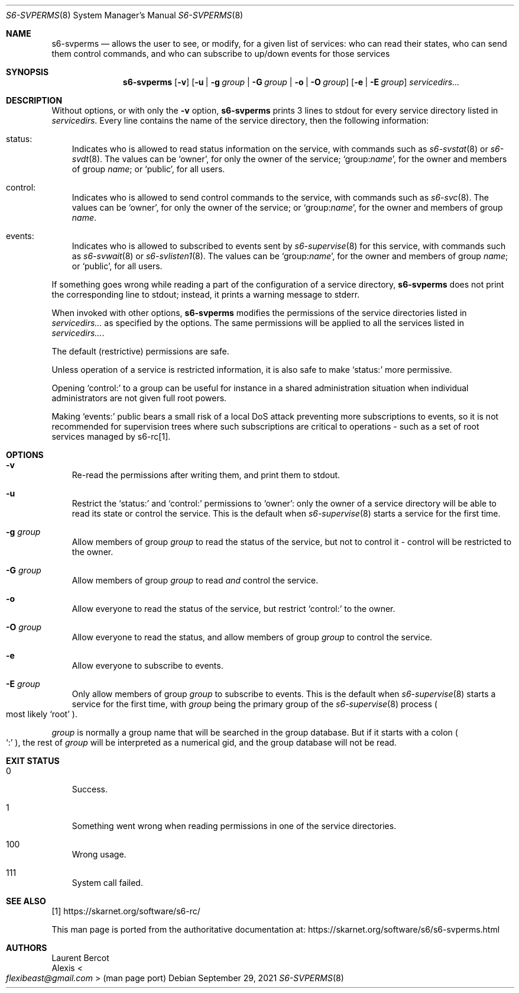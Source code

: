 .Dd September 29, 2021
.Dt S6-SVPERMS 8
.Os
.Sh NAME
.Nm s6-svperms
.Nd allows the user to see, or modify, for a given
list of services: who can read their states, who can send them control
commands, and who can subscribe to up/down events for those services
.Sh SYNOPSIS
.Nm
.Op Fl v
.Op Fl u | Fl g Ar group | Fl G Ar group | Fl o | Fl O Ar group
.Op Fl e | Fl E Ar group
.Ar servicedirs...
.Sh DESCRIPTION
Without options, or with only the
.Fl v
option,
.Nm
prints 3 lines to stdout for every service directory listed in
.Ar servicedirs .
Every line contains the name of the service directory, then the
following information:
.Bl -tag -width x
.It status:
Indicates who is allowed to read status information on the service,
with commands such as
.Xr s6-svstat 8
or
.Xr s6-svdt 8 .
The values can be
.Ql owner ,
for only the owner of the service;
.Ql group: Ns Ar name ,
for the owner and members of group
.Ar name ;
or
.Ql public ,
for all users.
.It control:
Indicates who is allowed to send control commands to the service, with
commands such as
.Xr s6-svc 8 .
The values can be
.Ql owner ,
for only the owner of the service; or
.Ql group: Ns Ar name ,
for the owner and members of group
.Ar name .
.It events:
Indicates who is allowed to subscribed to events sent by
.Xr s6-supervise 8
for this service, with commands such as
.Xr s6-svwait 8
or
.Xr s6-svlisten1 8 .
The values can be
.Ql group: Ns Ar name ,
for the owner and members of group
.Ar name ;
or
.Ql public ,
for all users.
.El
.Pp
If something goes wrong while reading a part of the configuration of a
service directory,
.Nm
does not print the corresponding line to stdout; instead, it prints a
warning message to stderr.
.Pp
When invoked with other options,
.Nm
modifies the permissions of the service directories listed in
.Ar servicedirs...
as specified by the options.
The same permissions will be applied to all the services listed in
.Ar servicedirs... .
.Pp
The default (restrictive) permissions are safe.
.Pp
Unless operation of a service is restricted information, it is also
safe to make
.Ql status\&:
more permissive.
.Pp
Opening
.Ql control\&:
to a group can be useful for instance in a shared administration
situation when individual administrators are not given full root
powers.
.Pp
Making
.Ql events\&:
public bears a small risk of a local DoS attack preventing more
subscriptions to events, so it is not recommended for supervision
trees where such subscriptions are critical to operations - such as a
set of root services managed by s6-rc[1].
.Sh OPTIONS
.Bl -tag -width x
.It Fl v
Re-read the permissions after writing them, and print them to stdout.
.It Fl u
Restrict the
.Ql status\&:
and
.Ql control\&:
permissions to
.Ql owner :
only the owner of a service directory will be able to read its state
or control the service.
This is the default when
.Xr s6-supervise 8
starts a service for the first time.
.It Fl g Ar group
Allow members of group
.Ar group
to read the status of the service, but not to control it - control
will be restricted to the owner.
.It Fl G Ar group
Allow members of group
.Ar group
to read
.Em and
control the service.
.It Fl o
Allow everyone to read the status of the service, but restrict
.Ql control\&:
to the owner.
.It Fl O Ar group
Allow everyone to read the status, and allow members of group
.Ar group
to control the service.
.It Fl e
Allow everyone to subscribe to events.
.It Fl E Ar group
Only allow members of group
.Ar group
to subscribe to events.
This is the default when
.Xr s6-supervise 8
starts a service for the first time, with
.Ar group
being the primary group of the
.Xr s6-supervise 8
process
.Po
most likely
.Ql root
.Pc .
.El
.Pp
.Ar group
is normally a group name that will be searched in the group
database.
But if it starts with a colon
.Po
.Ql \&:
.Pc ,
the rest of
.Ar group
will be interpreted as a numerical gid, and the group database will
not be read.
.Sh EXIT STATUS
.Bl -tag -width x
.It 0
Success.
.It 1
Something went wrong when reading permissions in one of the service directories.
.It 100
Wrong usage.
.It 111
System call failed.
.El
.Sh SEE ALSO
[1]
.Lk https://skarnet.org/software/s6-rc/
.Pp
This man page is ported from the authoritative documentation at:
.Lk https://skarnet.org/software/s6/s6-svperms.html
.Sh AUTHORS
.An Laurent Bercot
.An Alexis Ao Mt flexibeast@gmail.com Ac (man page port)
